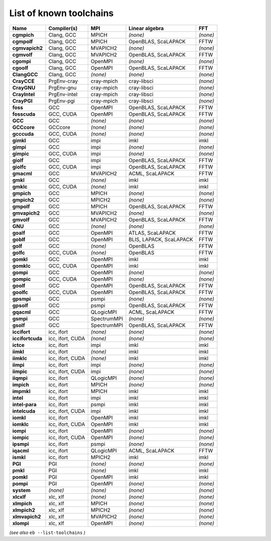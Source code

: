 .. _vsd_list_toolchains:

List of known toolchains
------------------------

================    ================    ===========    =======================    ========
Name                Compiler(s)         MPI            Linear algebra             FFT     
================    ================    ===========    =======================    ========
**cgmpich**         Clang, GCC          MPICH          *(none)*                   *(none)*
**cgmpolf**         Clang, GCC          MPICH          OpenBLAS, ScaLAPACK        FFTW    
**cgmvapich2**      Clang, GCC          MVAPICH2       *(none)*                   *(none)*
**cgmvolf**         Clang, GCC          MVAPICH2       OpenBLAS, ScaLAPACK        FFTW    
**cgompi**          Clang, GCC          OpenMPI        *(none)*                   *(none)*
**cgoolf**          Clang, GCC          OpenMPI        OpenBLAS, ScaLAPACK        FFTW    
**ClangGCC**        Clang, GCC          *(none)*       *(none)*                   *(none)*
**CrayCCE**         PrgEnv-cray         cray-mpich     cray-libsci                *(none)*
**CrayGNU**         PrgEnv-gnu          cray-mpich     cray-libsci                *(none)*
**CrayIntel**       PrgEnv-intel        cray-mpich     cray-libsci                *(none)*
**CrayPGI**         PrgEnv-pgi          cray-mpich     cray-libsci                *(none)*
**foss**            GCC                 OpenMPI        OpenBLAS, ScaLAPACK        FFTW    
**fosscuda**        GCC, CUDA           OpenMPI        OpenBLAS, ScaLAPACK        FFTW    
**GCC**             GCC                 *(none)*       *(none)*                   *(none)*
**GCCcore**         GCCcore             *(none)*       *(none)*                   *(none)*
**gcccuda**         GCC, CUDA           *(none)*       *(none)*                   *(none)*
**gimkl**           GCC                 impi           imkl                       imkl    
**gimpi**           GCC                 impi           *(none)*                   *(none)*
**gimpic**          GCC, CUDA           impi           *(none)*                   *(none)*
**giolf**           GCC                 impi           OpenBLAS, ScaLAPACK        FFTW    
**giolfc**          GCC, CUDA           impi           OpenBLAS, ScaLAPACK        FFTW    
**gmacml**          GCC                 MVAPICH2       ACML, ScaLAPACK            FFTW    
**gmkl**            GCC                 *(none)*       imkl                       imkl    
**gmklc**           GCC, CUDA           *(none)*       imkl                       imkl    
**gmpich**          GCC                 MPICH          *(none)*                   *(none)*
**gmpich2**         GCC                 MPICH2         *(none)*                   *(none)*
**gmpolf**          GCC                 MPICH          OpenBLAS, ScaLAPACK        FFTW    
**gmvapich2**       GCC                 MVAPICH2       *(none)*                   *(none)*
**gmvolf**          GCC                 MVAPICH2       OpenBLAS, ScaLAPACK        FFTW    
**GNU**             GCC                 *(none)*       *(none)*                   *(none)*
**goalf**           GCC                 OpenMPI        ATLAS, ScaLAPACK           FFTW    
**goblf**           GCC                 OpenMPI        BLIS, LAPACK, ScaLAPACK    FFTW    
**golf**            GCC                 *(none)*       OpenBLAS                   FFTW    
**golfc**           GCC, CUDA           *(none)*       OpenBLAS                   FFTW    
**gomkl**           GCC                 OpenMPI        imkl                       imkl    
**gomklc**          GCC, CUDA           OpenMPI        imkl                       imkl    
**gompi**           GCC                 OpenMPI        *(none)*                   *(none)*
**gompic**          GCC, CUDA           OpenMPI        *(none)*                   *(none)*
**goolf**           GCC                 OpenMPI        OpenBLAS, ScaLAPACK        FFTW    
**goolfc**          GCC, CUDA           OpenMPI        OpenBLAS, ScaLAPACK        FFTW    
**gpsmpi**          GCC                 psmpi          *(none)*                   *(none)*
**gpsolf**          GCC                 psmpi          OpenBLAS, ScaLAPACK        FFTW    
**gqacml**          GCC                 QLogicMPI      ACML, ScaLAPACK            FFTW    
**gsmpi**           GCC                 SpectrumMPI    *(none)*                   *(none)*
**gsolf**           GCC                 SpectrumMPI    OpenBLAS, ScaLAPACK        FFTW    
**iccifort**        icc, ifort          *(none)*       *(none)*                   *(none)*
**iccifortcuda**    icc, ifort, CUDA    *(none)*       *(none)*                   *(none)*
**ictce**           icc, ifort          impi           imkl                       imkl    
**iimkl**           icc, ifort          *(none)*       imkl                       imkl    
**iimklc**          icc, ifort, CUDA    *(none)*       imkl                       imkl    
**iimpi**           icc, ifort          impi           *(none)*                   *(none)*
**iimpic**          icc, ifort, CUDA    impi           *(none)*                   *(none)*
**iiqmpi**          icc, ifort          QLogicMPI      *(none)*                   *(none)*
**impich**          icc, ifort          MPICH          *(none)*                   *(none)*
**impmkl**          icc, ifort          MPICH          imkl                       imkl    
**intel**           icc, ifort          impi           imkl                       imkl    
**intel-para**      icc, ifort          psmpi          imkl                       imkl    
**intelcuda**       icc, ifort, CUDA    impi           imkl                       imkl    
**iomkl**           icc, ifort          OpenMPI        imkl                       imkl    
**iomklc**          icc, ifort, CUDA    OpenMPI        imkl                       imkl    
**iompi**           icc, ifort          OpenMPI        *(none)*                   *(none)*
**iompic**          icc, ifort, CUDA    OpenMPI        *(none)*                   *(none)*
**ipsmpi**          icc, ifort          psmpi          *(none)*                   *(none)*
**iqacml**          icc, ifort          QLogicMPI      ACML, ScaLAPACK            FFTW    
**ismkl**           icc, ifort          MPICH2         imkl                       imkl    
**PGI**             PGI                 *(none)*       *(none)*                   *(none)*
**pmkl**            PGI                 *(none)*       imkl                       imkl    
**pomkl**           PGI                 OpenMPI        imkl                       imkl    
**pompi**           PGI                 OpenMPI        *(none)*                   *(none)*
**system**          *(none)*            *(none)*       *(none)*                   *(none)*
**xlcxlf**          xlc, xlf            *(none)*       *(none)*                   *(none)*
**xlmpich**         xlc, xlf            MPICH          *(none)*                   *(none)*
**xlmpich2**        xlc, xlf            MPICH2         *(none)*                   *(none)*
**xlmvapich2**      xlc, xlf            MVAPICH2       *(none)*                   *(none)*
**xlompi**          xlc, xlf            OpenMPI        *(none)*                   *(none)*
================    ================    ===========    =======================    ========


*(see also* ``eb --list-toolchains`` *)*
